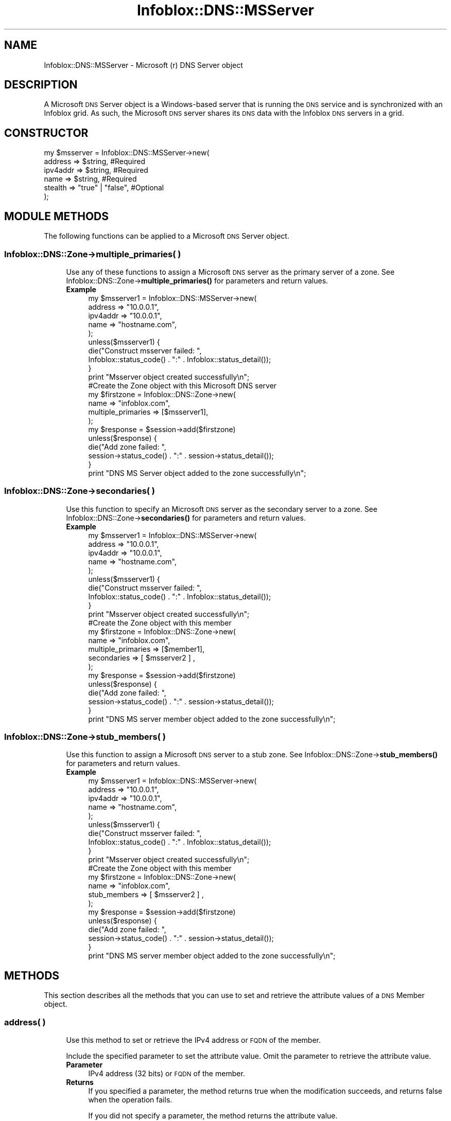 .\" Automatically generated by Pod::Man 4.14 (Pod::Simple 3.40)
.\"
.\" Standard preamble:
.\" ========================================================================
.de Sp \" Vertical space (when we can't use .PP)
.if t .sp .5v
.if n .sp
..
.de Vb \" Begin verbatim text
.ft CW
.nf
.ne \\$1
..
.de Ve \" End verbatim text
.ft R
.fi
..
.\" Set up some character translations and predefined strings.  \*(-- will
.\" give an unbreakable dash, \*(PI will give pi, \*(L" will give a left
.\" double quote, and \*(R" will give a right double quote.  \*(C+ will
.\" give a nicer C++.  Capital omega is used to do unbreakable dashes and
.\" therefore won't be available.  \*(C` and \*(C' expand to `' in nroff,
.\" nothing in troff, for use with C<>.
.tr \(*W-
.ds C+ C\v'-.1v'\h'-1p'\s-2+\h'-1p'+\s0\v'.1v'\h'-1p'
.ie n \{\
.    ds -- \(*W-
.    ds PI pi
.    if (\n(.H=4u)&(1m=24u) .ds -- \(*W\h'-12u'\(*W\h'-12u'-\" diablo 10 pitch
.    if (\n(.H=4u)&(1m=20u) .ds -- \(*W\h'-12u'\(*W\h'-8u'-\"  diablo 12 pitch
.    ds L" ""
.    ds R" ""
.    ds C` ""
.    ds C' ""
'br\}
.el\{\
.    ds -- \|\(em\|
.    ds PI \(*p
.    ds L" ``
.    ds R" ''
.    ds C`
.    ds C'
'br\}
.\"
.\" Escape single quotes in literal strings from groff's Unicode transform.
.ie \n(.g .ds Aq \(aq
.el       .ds Aq '
.\"
.\" If the F register is >0, we'll generate index entries on stderr for
.\" titles (.TH), headers (.SH), subsections (.SS), items (.Ip), and index
.\" entries marked with X<> in POD.  Of course, you'll have to process the
.\" output yourself in some meaningful fashion.
.\"
.\" Avoid warning from groff about undefined register 'F'.
.de IX
..
.nr rF 0
.if \n(.g .if rF .nr rF 1
.if (\n(rF:(\n(.g==0)) \{\
.    if \nF \{\
.        de IX
.        tm Index:\\$1\t\\n%\t"\\$2"
..
.        if !\nF==2 \{\
.            nr % 0
.            nr F 2
.        \}
.    \}
.\}
.rr rF
.\" ========================================================================
.\"
.IX Title "Infoblox::DNS::MSServer 3"
.TH Infoblox::DNS::MSServer 3 "2018-06-05" "perl v5.32.0" "User Contributed Perl Documentation"
.\" For nroff, turn off justification.  Always turn off hyphenation; it makes
.\" way too many mistakes in technical documents.
.if n .ad l
.nh
.SH "NAME"
Infoblox::DNS::MSServer \- Microsoft (r) DNS Server object
.SH "DESCRIPTION"
.IX Header "DESCRIPTION"
A Microsoft \s-1DNS\s0 Server object is a Windows-based server that is running the \s-1DNS\s0 service and is synchronized with an Infoblox grid. As such, the Microsoft \s-1DNS\s0 server shares its \s-1DNS\s0 data with the Infoblox \s-1DNS\s0 servers in a grid.
.SH "CONSTRUCTOR"
.IX Header "CONSTRUCTOR"
.Vb 6
\& my $msserver = Infoblox::DNS::MSServer\->new(
\&     address       => $string,           #Required
\&     ipv4addr      => $string,           #Required
\&     name          => $string,           #Required
\&     stealth       => "true" | "false",  #Optional
\& );
.Ve
.SH "MODULE METHODS"
.IX Header "MODULE METHODS"
The following functions can be applied to a Microsoft \s-1DNS\s0 Server object.
.SS "Infoblox::DNS::Zone\->multiple_primaries( )"
.IX Subsection "Infoblox::DNS::Zone->multiple_primaries( )"
.RS 4
Use any of these functions to assign a Microsoft \s-1DNS\s0 server as the primary server of a zone. See Infoblox::DNS::Zone\->\fBmultiple_primaries()\fR for parameters and return values.
.IP "\fBExample\fR" 4
.IX Item "Example"
.Vb 5
\& my $msserver1 = Infoblox::DNS::MSServer\->new(
\&     address        => "10.0.0.1",
\&     ipv4addr       => "10.0.0.1",
\&     name           => "hostname.com",
\& );
\&
\& unless($msserver1) {
\&      die("Construct msserver failed: ",
\&            Infoblox::status_code() . ":" . Infoblox::status_detail());
\& }
\& print "Msserver object created successfully\en";
\&
\& #Create the Zone object with this Microsoft DNS server
\& my $firstzone = Infoblox::DNS::Zone\->new(
\&     name        => "infoblox.com",
\&     multiple_primaries => [$msserver1],
\& );
\&
\& my $response = $session\->add($firstzone)
\& unless($response) {
\&      die("Add zone failed: ",
\&            session\->status_code() . ":" . session\->status_detail());
\& }
\& print "DNS MS Server object added to the zone successfully\en";
.Ve
.RE
.RS 4
.RE
.SS "Infoblox::DNS::Zone\->secondaries( )"
.IX Subsection "Infoblox::DNS::Zone->secondaries( )"
.RS 4
Use this function to specify an Microsoft \s-1DNS\s0 server as the secondary server to a zone. See Infoblox::DNS::Zone\->\fBsecondaries()\fR for parameters and return values.
.IP "\fBExample\fR" 4
.IX Item "Example"
.Vb 5
\& my $msserver1 = Infoblox::DNS::MSServer\->new(
\&     address        => "10.0.0.1",
\&     ipv4addr       => "10.0.0.1",
\&     name           => "hostname.com",
\& );
\&
\& unless($msserver1) {
\&      die("Construct msserver failed: ",
\&            Infoblox::status_code() . ":" . Infoblox::status_detail());
\& }
\& print "Msserver object created successfully\en";
\&
\& #Create the Zone object with this member
\& my $firstzone = Infoblox::DNS::Zone\->new(
\&     name        => "infoblox.com",
\&     multiple_primaries => [$member1],
\&     secondaries => [ $msserver2 ] ,
\& );
\&
\& my $response = $session\->add($firstzone)
\& unless($response) {
\&      die("Add zone failed: ",
\&            session\->status_code() . ":" . session\->status_detail());
\& }
\&
\& print "DNS MS server member object added to the zone successfully\en";
.Ve
.RE
.RS 4
.RE
.SS "Infoblox::DNS::Zone\->stub_members( )"
.IX Subsection "Infoblox::DNS::Zone->stub_members( )"
.RS 4
Use this function to assign a Microsoft \s-1DNS\s0 server to a stub zone. See Infoblox::DNS::Zone\->\fBstub_members()\fR for parameters and return values.
.IP "\fBExample\fR" 4
.IX Item "Example"
.Vb 5
\& my $msserver1 = Infoblox::DNS::MSServer\->new(
\&     address        => "10.0.0.1",
\&     ipv4addr       => "10.0.0.1",
\&     name           => "hostname.com",
\& );
\&
\& unless($msserver1) {
\&      die("Construct msserver failed: ",
\&            Infoblox::status_code() . ":" . Infoblox::status_detail());
\& }
\& print "Msserver object created successfully\en";
\&
\& #Create the Zone object with this member
\& my $firstzone = Infoblox::DNS::Zone\->new(
\&     name        => "infoblox.com",
\&     stub_members => [ $msserver2 ] ,
\& );
\&
\& my $response = $session\->add($firstzone)
\& unless($response) {
\&      die("Add zone failed: ",
\&            session\->status_code() . ":" . session\->status_detail());
\& }
\&
\& print "DNS MS server member object added to the zone successfully\en";
.Ve
.RE
.RS 4
.RE
.SH "METHODS"
.IX Header "METHODS"
This section describes all the methods that you can use to set and retrieve the attribute values of a \s-1DNS\s0 Member object.
.SS "address( )"
.IX Subsection "address( )"
.RS 4
Use this method to set or retrieve the IPv4 address or \s-1FQDN\s0 of the member.
.Sp
Include the specified parameter to set the attribute value. Omit the parameter to retrieve the attribute value.
.IP "\fBParameter\fR" 4
.IX Item "Parameter"
IPv4 address (32 bits) or \s-1FQDN\s0 of the member.
.IP "\fBReturns\fR" 4
.IX Item "Returns"
If you specified a parameter, the method returns true when the modification succeeds, and returns false when the operation fails.
.Sp
If you did not specify a parameter, the method returns the attribute value.
.IP "\fBExample\fR" 4
.IX Item "Example"
.Vb 4
\& #Get address
\& my $address = $member\->address();
\& #Modify address
\& $member\->address("192.168.1.3");
.Ve
.RE
.RS 4
.RE
.SS "ipv4addr( )"
.IX Subsection "ipv4addr( )"
.RS 4
Use this method to set or retrieve the member IPv4 address that is published in the glue A record when setting this Microsoft \s-1DNS\s0 server as a name server.
.Sp
Include the specified parameter to set the attribute value. Omit the parameter to retrieve the attribute value.
.IP "\fBParameter\fR" 4
.IX Item "Parameter"
IPv4 address (32 bits) of the member.
.IP "\fBReturns\fR" 4
.IX Item "Returns"
If you specified a parameter, the method returns true when the modification succeeds, and returns false when the operation fails.
.Sp
If you did not specify a parameter, the method returns the attribute value.
.IP "\fBExample\fR" 4
.IX Item "Example"
.Vb 4
\& #Get ipv4addr
\& my $ipv4addr = $member\->ipv4addr();
\& #Modify ipv4addr
\& $member\->ipv4addr("192.168.1.3");
.Ve
.RE
.RS 4
.RE
.SS "ms_parent_delegated( )"
.IX Subsection "ms_parent_delegated( )"
.RS 4
Use this method to retrieve the ms_parent_delegated flag. If the zone is a delegation and the primary server of the parent zone is a Microsoft server, this flag is set to \*(L"true\*(R" if the \s-1FQDN\s0 and \s-1IP\s0 address in the delegation zone's \s-1NS\s0 record matches the \s-1FQDN\s0 and \s-1IP\s0 address of its authoritative name server.
.IP "\fBParameter\fR" 4
.IX Item "Parameter"
None.
.IP "\fBReturns\fR" 4
.IX Item "Returns"
The method returns the attribute value.
.IP "\fBExample\fR" 4
.IX Item "Example"
.Vb 2
\& #Get ms_parent_delegated
\& my $ms_parent_delegated = $member\->ms_parent_delegated();
.Ve
.RE
.RS 4
.RE
.SS "name( )"
.IX Subsection "name( )"
.RS 4
Use this method to set or retrieve the member \s-1FQDN\s0 that is used when setting this Microsoft \s-1DNS\s0 server as a name server.
.Sp
Include the specified parameter to set the attribute value. Omit the parameter to retrieve the attribute value.
.IP "\fBParameter\fR" 4
.IX Item "Parameter"
The member's \s-1FQDN.\s0
.IP "\fBReturns\fR" 4
.IX Item "Returns"
If you specified a parameter, the method returns true when the modification succeeds, and returns false when the operation fails.
.Sp
If you did not specify a parameter, the method returns the attribute value.
.IP "\fBExample\fR" 4
.IX Item "Example"
.Vb 4
\& #Get name
\& my $name = $member\->name();
\& #Modify name
\& $member\->name("hostname.com");
.Ve
.RE
.RS 4
.RE
.SS "stealth( )"
.IX Subsection "stealth( )"
.RS 4
Use this method to set or retrieve the \*(L"stealth\*(R" flag, which indicates whether this name server is in stealth or normal mode.
.Sp
Include the specified parameter to set the attribute value. Omit the parameter to retrieve the attribute value.
.IP "\fBParameter\fR" 4
.IX Item "Parameter"
Specify \*(L"true\*(R" to set the stealth flag or \*(L"false\*(R" to deactivate/unset it.
.IP "\fBReturns\fR" 4
.IX Item "Returns"
If you specified a parameter, the method returns true when the modification succeeds, and returns false when the operation fails.
.Sp
If you did not specify a parameter, the method returns the attribute value.
.IP "\fBExample\fR" 4
.IX Item "Example"
.Vb 4
\& #Get stealth
\& my $stealth = $member\->stealth();
\& #Modify stealth
\& $member\->stealth("true");
.Ve
.RE
.RS 4
.RE
.SH "AUTHOR"
.IX Header "AUTHOR"
Infoblox Inc. <http://www.infoblox.com/>
.SH "SEE ALSO"
.IX Header "SEE ALSO"
Infoblox::DNS::TSIGKey, Infoblox::Session\->\fBadd()\fR,Infoblox::Session\->\fBmodify()\fR,Infoblox::Session\->\fBsearch()\fR,Infoblox::Session
.SH "COPYRIGHT"
.IX Header "COPYRIGHT"
Copyright (c) 2017 Infoblox Inc.
